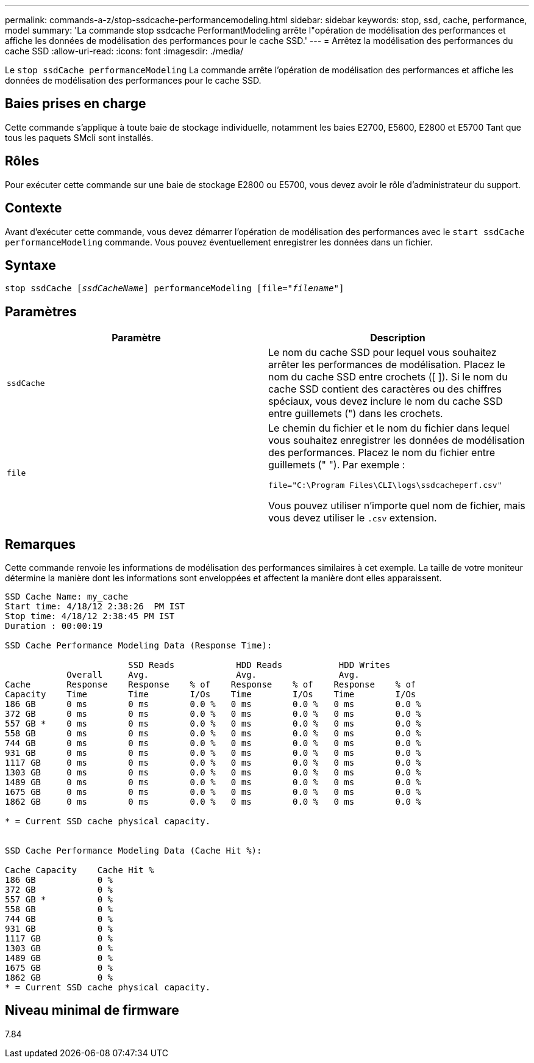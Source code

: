 ---
permalink: commands-a-z/stop-ssdcache-performancemodeling.html 
sidebar: sidebar 
keywords: stop, ssd, cache, performance, model 
summary: 'La commande stop ssdcache PerformantModeling arrête l"opération de modélisation des performances et affiche les données de modélisation des performances pour le cache SSD.' 
---
= Arrêtez la modélisation des performances du cache SSD
:allow-uri-read: 
:icons: font
:imagesdir: ./media/


[role="lead"]
Le `stop ssdCache performanceModeling` La commande arrête l'opération de modélisation des performances et affiche les données de modélisation des performances pour le cache SSD.



== Baies prises en charge

Cette commande s'applique à toute baie de stockage individuelle, notamment les baies E2700, E5600, E2800 et E5700 Tant que tous les paquets SMcli sont installés.



== Rôles

Pour exécuter cette commande sur une baie de stockage E2800 ou E5700, vous devez avoir le rôle d'administrateur du support.



== Contexte

Avant d'exécuter cette commande, vous devez démarrer l'opération de modélisation des performances avec le `start ssdCache performanceModeling` commande. Vous pouvez éventuellement enregistrer les données dans un fichier.



== Syntaxe

[listing, subs="+macros"]
----

pass:quotes[stop ssdCache [_ssdCacheName_]] performanceModeling pass:quotes[[file="_filename_"]]
----


== Paramètres

[cols="2*"]
|===
| Paramètre | Description 


 a| 
`ssdCache`
 a| 
Le nom du cache SSD pour lequel vous souhaitez arrêter les performances de modélisation. Placez le nom du cache SSD entre crochets ([ ]). Si le nom du cache SSD contient des caractères ou des chiffres spéciaux, vous devez inclure le nom du cache SSD entre guillemets (") dans les crochets.



 a| 
`file`
 a| 
Le chemin du fichier et le nom du fichier dans lequel vous souhaitez enregistrer les données de modélisation des performances. Placez le nom du fichier entre guillemets (" "). Par exemple :

`file="C:\Program Files\CLI\logs\ssdcacheperf.csv"`

Vous pouvez utiliser n'importe quel nom de fichier, mais vous devez utiliser le `.csv` extension.

|===


== Remarques

Cette commande renvoie les informations de modélisation des performances similaires à cet exemple. La taille de votre moniteur détermine la manière dont les informations sont enveloppées et affectent la manière dont elles apparaissent.

[listing]
----
SSD Cache Name: my_cache
Start time: 4/18/12 2:38:26  PM IST
Stop time: 4/18/12 2:38:45 PM IST
Duration : 00:00:19

SSD Cache Performance Modeling Data (Response Time):

                        SSD Reads            HDD Reads           HDD Writes
            Overall     Avg.                 Avg.                Avg.
Cache       Response    Response    % of    Response    % of    Response    % of
Capacity    Time        Time        I/Os    Time        I/Os    Time        I/Os
186 GB      0 ms        0 ms        0.0 %   0 ms        0.0 %   0 ms        0.0 %
372 GB      0 ms        0 ms        0.0 %   0 ms        0.0 %   0 ms        0.0 %
557 GB *    0 ms        0 ms        0.0 %   0 ms        0.0 %   0 ms        0.0 %
558 GB      0 ms        0 ms        0.0 %   0 ms        0.0 %   0 ms        0.0 %
744 GB      0 ms        0 ms        0.0 %   0 ms        0.0 %   0 ms        0.0 %
931 GB      0 ms        0 ms        0.0 %   0 ms        0.0 %   0 ms        0.0 %
1117 GB     0 ms        0 ms        0.0 %   0 ms        0.0 %   0 ms        0.0 %
1303 GB     0 ms        0 ms        0.0 %   0 ms        0.0 %   0 ms        0.0 %
1489 GB     0 ms        0 ms        0.0 %   0 ms        0.0 %   0 ms        0.0 %
1675 GB     0 ms        0 ms        0.0 %   0 ms        0.0 %   0 ms        0.0 %
1862 GB     0 ms        0 ms        0.0 %   0 ms        0.0 %   0 ms        0.0 %

* = Current SSD cache physical capacity.


SSD Cache Performance Modeling Data (Cache Hit %):

Cache Capacity    Cache Hit %
186 GB            0 %
372 GB            0 %
557 GB *          0 %
558 GB            0 %
744 GB            0 %
931 GB            0 %
1117 GB           0 %
1303 GB           0 %
1489 GB           0 %
1675 GB           0 %
1862 GB           0 %
* = Current SSD cache physical capacity.
----


== Niveau minimal de firmware

7.84
